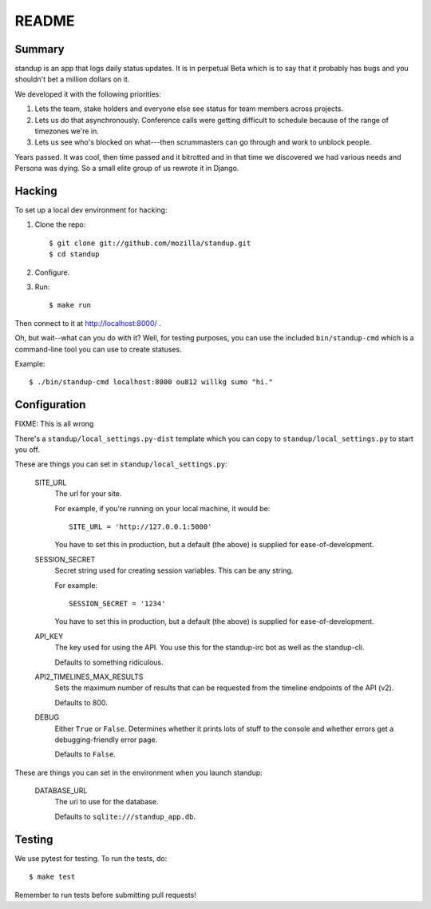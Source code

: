 ======
README
======

Summary
=======

standup is an app that logs daily status updates.
It is in perpetual Beta which is to say that it probably has bugs and you
shouldn't bet a million dollars on it.

We developed it with the following priorities:

1. Lets the team, stake holders and everyone else see status for team
   members across projects.

2. Lets us do that asynchronously. Conference calls were getting
   difficult to schedule because of the range of timezones we're in.

3. Lets us see who's blocked on what---then scrummasters can go
   through and work to unblock people.


Years passed. It was cool, then time passed and it bitrotted and in that
time we discovered we had various needs and Persona was dying. So a small
elite group of us rewrote it in Django.


Hacking
=======

To set up a local dev environment for hacking:

1. Clone the repo::

     $ git clone git://github.com/mozilla/standup.git
     $ cd standup

2. Configure.

3. Run::

     $ make run


Then connect to it at http://localhost:8000/ .

Oh, but wait--what can you do with it? Well, for testing purposes, you
can use the included ``bin/standup-cmd`` which is a command-line
tool you can use to create statuses.

Example::

  $ ./bin/standup-cmd localhost:8000 ou812 willkg sumo "hi."


Configuration
=============

FIXME: This is all wrong

There's a ``standup/local_settings.py-dist`` template which you can copy
to ``standup/local_settings.py`` to start you off.

These are things you can set in ``standup/local_settings.py``:

    SITE_URL
        The url for your site.

        For example, if you're running on your local machine, it would be::

            SITE_URL = 'http://127.0.0.1:5000'

        You have to set this in production, but a default (the above) is
        supplied for ease-of-development.

    SESSION_SECRET
        Secret string used for creating session variables. This can be
        any string.

        For example::

            SESSION_SECRET = '1234'

        You have to set this in production, but a default (the above) is
        supplied for ease-of-development.

    API_KEY
        The key used for using the API. You use this for the standup-irc
        bot as well as the standup-cli.

        Defaults to something ridiculous.

    API2_TIMELINES_MAX_RESULTS
        Sets the maximum number of results that can be requested from the
        timeline endpoints of the API (v2).

        Defaults to 800.

    DEBUG
        Either ``True`` or ``False``. Determines whether it prints lots of
        stuff to the console and whether errors get a debugging-friendly
        error page.

        Defaults to ``False``.

These are things you can set in the environment when you launch standup:

    DATABASE_URL
        The uri to use for the database.

        Defaults to ``sqlite:///standup_app.db``.


Testing
=======

We use pytest for testing. To run the tests, do::

  $ make test

Remember to run tests before submitting pull requests!
